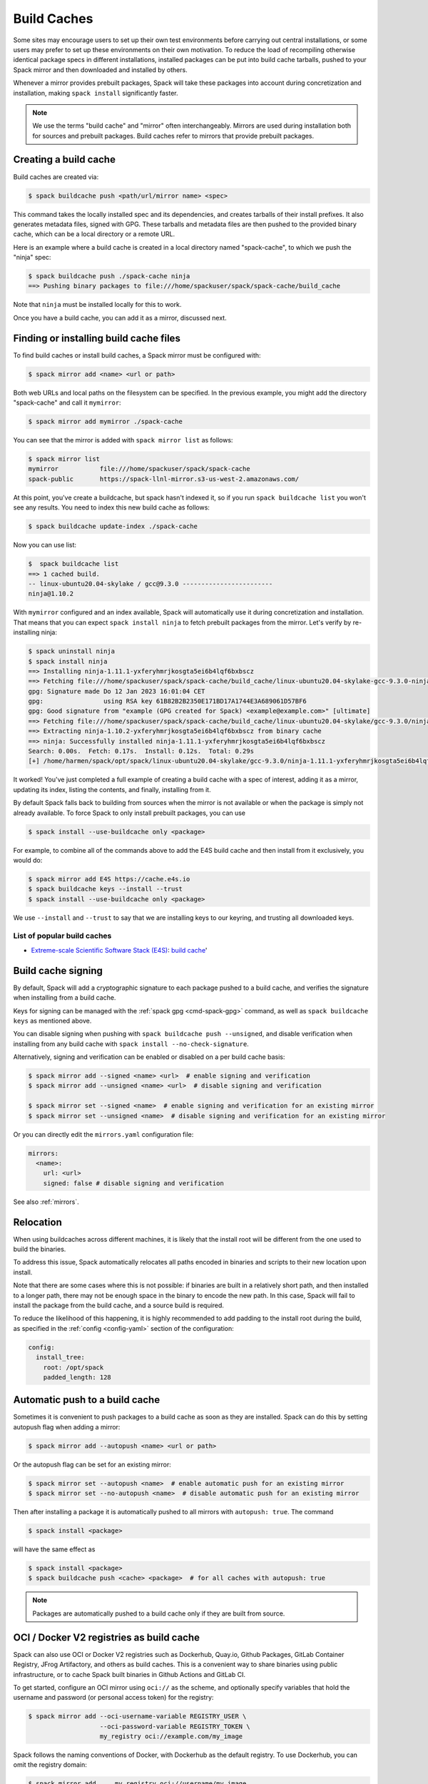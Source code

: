.. Copyright Spack Project Developers. See COPYRIGHT file for details.

   SPDX-License-Identifier: (Apache-2.0 OR MIT)

.. _binary_caches:

============
Build Caches
============

Some sites may encourage users to set up their own test environments
before carrying out central installations, or some users may prefer to set
up these environments on their own motivation. To reduce the load of
recompiling otherwise identical package specs in different installations,
installed packages can be put into build cache tarballs, pushed to
your Spack mirror and then downloaded and installed by others.

Whenever a mirror provides prebuilt packages, Spack will take these packages
into account during concretization and installation, making ``spack install``
significantly faster.


.. note::

    We use the terms "build cache" and "mirror" often interchangeably. Mirrors
    are used during installation both for sources and prebuilt packages. Build
    caches refer to mirrors that provide prebuilt packages.


----------------------
Creating a build cache
----------------------

Build caches are created via:

.. code-block:: console

    $ spack buildcache push <path/url/mirror name> <spec>

This command takes the locally installed spec and its dependencies, and
creates tarballs of their install prefixes. It also generates metadata files,
signed with GPG. These tarballs and metadata files are then pushed to the
provided binary cache, which can be a local directory or a remote URL.

Here is an example where a build cache is created in a local directory named
"spack-cache", to which we push the "ninja" spec:

.. code-block:: console

    $ spack buildcache push ./spack-cache ninja
    ==> Pushing binary packages to file:///home/spackuser/spack/spack-cache/build_cache

Note that ``ninja`` must be installed locally for this to work.

Once you have a build cache, you can add it as a mirror, discussed next.

---------------------------------------
Finding or installing build cache files
---------------------------------------

To find build caches or install build caches, a Spack mirror must be configured
with:

.. code-block:: console

    $ spack mirror add <name> <url or path>


Both web URLs and local paths on the filesystem can be specified. In the previous
example, you might add the directory "spack-cache" and call it ``mymirror``:


.. code-block:: console

    $ spack mirror add mymirror ./spack-cache


You can see that the mirror is added with ``spack mirror list`` as follows:

.. code-block:: console


    $ spack mirror list
    mymirror           file:///home/spackuser/spack/spack-cache
    spack-public       https://spack-llnl-mirror.s3-us-west-2.amazonaws.com/


At this point, you've create a buildcache, but spack hasn't indexed it, so if
you run ``spack buildcache list`` you won't see any results. You need to index
this new build cache as follows:

.. code-block:: console

    $ spack buildcache update-index ./spack-cache

Now you can use list:

.. code-block:: console

    $  spack buildcache list
    ==> 1 cached build.
    -- linux-ubuntu20.04-skylake / gcc@9.3.0 ------------------------
    ninja@1.10.2

With ``mymirror`` configured and an index available, Spack will automatically
use it during concretization and installation. That means that you can expect
``spack install ninja`` to fetch prebuilt packages from the mirror. Let's
verify by re-installing ninja:

.. code-block:: console

    $ spack uninstall ninja
    $ spack install ninja
    ==> Installing ninja-1.11.1-yxferyhmrjkosgta5ei6b4lqf6bxbscz
    ==> Fetching file:///home/spackuser/spack/spack-cache/build_cache/linux-ubuntu20.04-skylake-gcc-9.3.0-ninja-1.10.2-yxferyhmrjkosgta5ei6b4lqf6bxbscz.spec.json.sig
    gpg: Signature made Do 12 Jan 2023 16:01:04 CET
    gpg:                using RSA key 61B82B2B2350E171BD17A1744E3A689061D57BF6
    gpg: Good signature from "example (GPG created for Spack) <example@example.com>" [ultimate]
    ==> Fetching file:///home/spackuser/spack/spack-cache/build_cache/linux-ubuntu20.04-skylake/gcc-9.3.0/ninja-1.10.2/linux-ubuntu20.04-skylake-gcc-9.3.0-ninja-1.10.2-yxferyhmrjkosgta5ei6b4lqf6bxbscz.spack
    ==> Extracting ninja-1.10.2-yxferyhmrjkosgta5ei6b4lqf6bxbscz from binary cache
    ==> ninja: Successfully installed ninja-1.11.1-yxferyhmrjkosgta5ei6b4lqf6bxbscz
    Search: 0.00s.  Fetch: 0.17s.  Install: 0.12s.  Total: 0.29s
    [+] /home/harmen/spack/opt/spack/linux-ubuntu20.04-skylake/gcc-9.3.0/ninja-1.11.1-yxferyhmrjkosgta5ei6b4lqf6bxbscz


It worked! You've just completed a full example of creating a build cache with
a spec of interest, adding it as a mirror, updating its index, listing the contents,
and finally, installing from it.

By default Spack falls back to building from sources when the mirror is not available
or when the package is simply not already available. To force Spack to only install
prebuilt packages, you can use

.. code-block:: console

   $ spack install --use-buildcache only <package>

For example, to combine all of the commands above to add the E4S build cache
and then install from it exclusively, you would do:

.. code-block:: console

    $ spack mirror add E4S https://cache.e4s.io
    $ spack buildcache keys --install --trust
    $ spack install --use-buildcache only <package>

We use ``--install`` and ``--trust`` to say that we are installing keys to our
keyring, and trusting all downloaded keys.


^^^^^^^^^^^^^^^^^^^^^^^^^^^^
List of popular build caches
^^^^^^^^^^^^^^^^^^^^^^^^^^^^

* `Extreme-scale Scientific Software Stack (E4S) <https://e4s-project.github.io/>`_: `build cache <https://oaciss.uoregon.edu/e4s/inventory.html>`_'

-------------------
Build cache signing
-------------------

By default, Spack will add a cryptographic signature to each package pushed to
a build cache, and verifies the signature when installing from a build cache.

Keys for signing can be managed with the :ref:`spack gpg <cmd-spack-gpg>` command,
as well as ``spack buildcache keys`` as mentioned above.

You can disable signing when pushing with ``spack buildcache push --unsigned``,
and disable verification when installing from any build cache with
``spack install --no-check-signature``.

Alternatively, signing and verification can be enabled or disabled on a per build cache
basis:

.. code-block:: console

    $ spack mirror add --signed <name> <url>  # enable signing and verification
    $ spack mirror add --unsigned <name> <url>  # disable signing and verification

    $ spack mirror set --signed <name>  # enable signing and verification for an existing mirror
    $ spack mirror set --unsigned <name>  # disable signing and verification for an existing mirror

Or you can directly edit the ``mirrors.yaml`` configuration file:

.. code-block:: yaml

    mirrors:
      <name>:
        url: <url>
        signed: false # disable signing and verification

See also :ref:`mirrors`.

----------
Relocation
----------

When using buildcaches across different machines, it is likely that the install
root will be different from the one used to build the binaries.

To address this issue, Spack automatically relocates all paths encoded in binaries
and scripts to their new location upon install.

Note that there are some cases where this is not possible: if binaries are built in
a relatively short path, and then installed to a longer path, there may not be enough
space in the binary to encode the new path. In this case, Spack will fail to install
the package from the build cache, and a source build is required.

To reduce the likelihood of this happening, it is highly recommended to add padding to
the install root during the build, as specified in the :ref:`config <config-yaml>`
section of the configuration:

.. code-block:: yaml

   config:
     install_tree:
       root: /opt/spack
       padded_length: 128


.. _binary_caches_oci:

---------------------------------
Automatic push to a build cache
---------------------------------

Sometimes it is convenient to push packages to a build cache as soon as they are installed. Spack can do this by setting autopush flag when adding a mirror:

.. code-block:: console

    $ spack mirror add --autopush <name> <url or path>

Or the autopush flag can be set for an existing mirror:

.. code-block:: console

    $ spack mirror set --autopush <name>  # enable automatic push for an existing mirror
    $ spack mirror set --no-autopush <name>  # disable automatic push for an existing mirror

Then after installing a package it is automatically pushed to all mirrors with ``autopush: true``. The command

.. code-block:: console

    $ spack install <package>

will have the same effect as

.. code-block:: console

    $ spack install <package>
    $ spack buildcache push <cache> <package>  # for all caches with autopush: true

.. note::

    Packages are automatically pushed to a build cache only if they are built from source.

-----------------------------------------
OCI / Docker V2 registries as build cache
-----------------------------------------

Spack can also use OCI or Docker V2 registries such as Dockerhub, Quay.io,
Github Packages, GitLab Container Registry, JFrog Artifactory, and others
as build caches. This is a convenient way to share binaries using public
infrastructure, or to cache Spack built binaries in Github Actions and
GitLab CI.

To get started, configure an OCI mirror using ``oci://`` as the scheme,
and optionally specify variables that hold the username and password (or
personal access token) for the registry:

.. code-block:: console

    $ spack mirror add --oci-username-variable REGISTRY_USER \
                       --oci-password-variable REGISTRY_TOKEN \
                       my_registry oci://example.com/my_image

Spack follows the naming conventions of Docker, with Dockerhub as the default
registry. To use Dockerhub, you can omit the registry domain:

.. code-block:: console

    $ spack mirror add ... my_registry oci://username/my_image

From here, you can use the mirror as any other build cache:

.. code-block:: console

    $ export REGISTRY_USER=...
    $ export REGISTRY_TOKEN=...
    $ spack buildcache push my_registry <specs...>  # push to the registry
    $ spack install <specs...>  # or install from the registry

A unique feature of buildcaches on top of OCI registries is that it's incredibly
easy to generate get a runnable container image with the binaries installed. This
is a great way to make applications available to users without requiring them to
install Spack -- all you need is Docker, Podman or any other OCI-compatible container
runtime.

To produce container images, all you need to do is add the ``--base-image`` flag
when pushing to the build cache:

.. code-block:: console

    $ spack buildcache push --base-image ubuntu:20.04 my_registry ninja
    Pushed to example.com/my_image:ninja-1.11.1-yxferyhmrjkosgta5ei6b4lqf6bxbscz.spack

    $ docker run -it example.com/my_image:ninja-1.11.1-yxferyhmrjkosgta5ei6b4lqf6bxbscz.spack
    root@e4c2b6f6b3f4:/# ninja --version
    1.11.1

If ``--base-image`` is not specified, distroless images are produced. In practice,
you won't be able to run these as containers, since they don't come with libc and
other system dependencies. However, they are still compatible with tools like
``skopeo``, ``podman``, and ``docker`` for pulling and pushing.

.. note::
    The docker ``overlayfs2`` storage driver is limited to 128 layers, above which a
    ``max depth exceeded`` error may be produced when pulling the image. There
    are `alternative drivers <https://docs.docker.com/storage/storagedriver/>`_.

------------------------------------
Spack build cache for GitHub Actions
------------------------------------

To significantly speed up Spack in GitHub Actions, binaries can be cached in
GitHub Packages. This service is an OCI registry that can be linked to a GitHub
repository.

Spack offers a public build cache for GitHub Actions with a set of common packages,
which lets you get started quickly. See the following resources for more information:

* `spack/setup-spack <https://github.com/spack/setup-spack>`_ for setting up Spack in GitHub
  Actions
* `spack/github-actions-buildcache <https://github.com/spack/github-actions-buildcache>`_ for
  more details on the public build cache

.. _cmd-spack-buildcache:

--------------------
``spack buildcache``
--------------------

^^^^^^^^^^^^^^^^^^^^^^^^^^^
``spack buildcache push``
^^^^^^^^^^^^^^^^^^^^^^^^^^^

Create tarball of installed Spack package and all dependencies.
Tarballs are checksummed and signed if gpg2 is available.
Places them in a directory ``build_cache`` that can be copied to a mirror.
Commands like ``spack buildcache install`` will search Spack mirrors for build_cache to get the list of build caches.

==============  ========================================================================================================================
Arguments       Description
==============  ========================================================================================================================
``<specs>``     list of partial specs or hashes with a leading ``/`` to match from installed packages and used for creating build caches
``-d <path>``   directory in which ``build_cache`` directory is created, defaults to ``.``
``-f``          overwrite ``.spack`` file in ``build_cache`` directory if it exists
``-k <key>``    the key to sign package with. In the case where multiple keys exist, the package will be unsigned unless ``-k`` is used.
``-r``          make paths in binaries relative before creating tarball
``-y``          answer yes to all create unsigned ``build_cache`` questions
==============  ========================================================================================================================

^^^^^^^^^^^^^^^^^^^^^^^^^
``spack buildcache list``
^^^^^^^^^^^^^^^^^^^^^^^^^

Retrieves all specs for build caches available on a Spack mirror.

==============  =====================================================================================
Arguments       Description
==============  =====================================================================================
``<specs>``     list of partial package specs to be matched against specs downloaded for build caches
==============  =====================================================================================

E.g. ``spack buildcache list gcc`` with print only commands to install ``gcc`` package(s)

^^^^^^^^^^^^^^^^^^^^^^^^^^^^
``spack buildcache install``
^^^^^^^^^^^^^^^^^^^^^^^^^^^^

Retrieves all specs for build caches available on a Spack mirror and installs build caches
with specs matching the specs input.

==============  ==============================================================================================
Arguments       Description
==============  ==============================================================================================
``<specs>``     list of partial package specs or hashes with a leading ``/`` to be installed from build caches
``-f``          remove install directory if it exists before unpacking tarball
``-y``          answer yes to all to don't verify package with gpg questions
==============  ==============================================================================================

^^^^^^^^^^^^^^^^^^^^^^^^^
``spack buildcache keys``
^^^^^^^^^^^^^^^^^^^^^^^^^

List public keys available on Spack mirror.

=========  ==============================================
Arguments  Description
=========  ==============================================
``-i``     trust the keys downloaded with prompt for each
``-y``     answer yes to all trust all keys downloaded
=========  ==============================================

